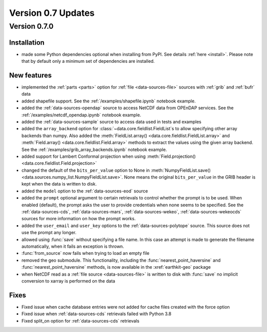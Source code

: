 Version 0.7 Updates
/////////////////////////

Version 0.7.0
===============

Installation
++++++++++++

- made some Python dependencies optional when installing from PyPI. See details :ref:`here <install>`. Please note that by default only a minimum set of dependencies are installed.


New features
++++++++++++++++

- implemented the :ref:`parts <parts>` option for :ref:`file <data-sources-file>` sources with :ref:`grib` and :ref:`bufr` data
- added shapefile support. See the :ref:`/examples/shapefile.ipynb` notebook example.
- added the :ref:`data-sources-opendap` source to access NetCDF data from OPEnDAP services. See the :ref:`/examples/netcdf_opendap.ipynb` notebook example.
- added the :ref:`data-sources-sample` source to access data used in tests and examples
- added the ``array_backend`` option for :class:`~data.core.fieldlist.FieldList`\ s to allow specifying other array backends than numpy. Also added the :meth:`FieldList.array() <data.core.fieldlist.FieldList.array>` and :meth:`Field.array() <data.core.fieldlist.Field.array>` methods to extract the values using the given array backend. See the :ref:`/examples/grib_array_backends.ipynb` notebook example.
- added support for Lambert Conformal projection when using :meth:`Field.projection() <data.core.fieldlist.Field.projection>`
- changed the default of the ``bits_per_value`` option to None in :meth:`NumpyFieldList.save() <data.sources.numpy_list.NumpyFieldList.save>`. None means the original ``bits_per_value`` in the GRIB header is kept when the data is written to disk.
- added the ``model`` option to the :ref:`data-sources-eod` source
- added the ``prompt`` optional argument to certain retrievals to control whether the prompt is to be used. When enabled (default), the prompt asks the user to provide credentials when none seems to be specified. See the :ref:`data-sources-cds`, :ref:`data-sources-mars`, :ref:`data-sources-wekeo`, :ref:`data-sources-wekeocds` sources for more information on how the prompt works.
- added the ``user_email`` and ``user_key`` options to the :ref:`data-sources-polytope` source. This source does not use the prompt any longer.
- allowed using :func:`save` without specifying a file name. In this case an attempt is made to generate the filename automatically, when it fails an exception is thrown.
- :func:`from_source` now fails when trying to load an empty file
- removed the geo submodule. This functionality, including the :func:`nearest_point_haversine` and :func:`nearest_point_haversine` methods, is now available in the :xref:`earthkit-geo` package
- when NetCDF read as a :ref:`file source <data-sources-file>` is written to disk with :func:`save` no implicit conversion to xarray is performed on the data


Fixes
++++++

- Fixed issue when cache database entries were not added for cache files created with the force option
- Fixed issue when :ref:`data-sources-cds` retrievals failed with Python 3.8
- Fixed split_on option for :ref:`data-sources-cds` retrievals
